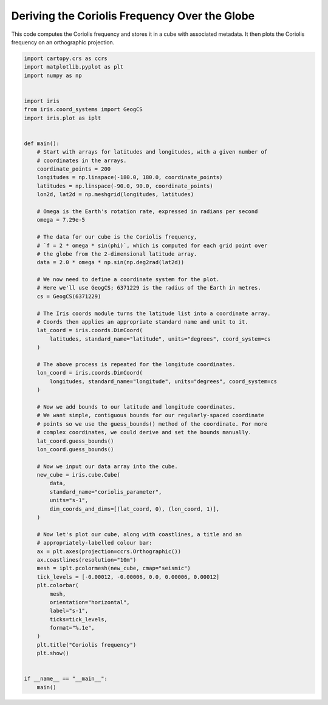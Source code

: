 .. only:: html

    .. note::
        :class: sphx-glr-download-link-note

        Click :ref:`here <sphx_glr_download_generated_gallery_general_plot_coriolis.py>`     to download the full example code
    .. rst-class:: sphx-glr-example-title

    .. _sphx_glr_generated_gallery_general_plot_coriolis.py:


Deriving the Coriolis Frequency Over the Globe
==============================================

This code computes the Coriolis frequency and stores it in a cube with
associated metadata. It then plots the Coriolis frequency on an orthographic
projection.


.. code-block:: default


    import cartopy.crs as ccrs
    import matplotlib.pyplot as plt
    import numpy as np


    import iris
    from iris.coord_systems import GeogCS
    import iris.plot as iplt


    def main():
        # Start with arrays for latitudes and longitudes, with a given number of
        # coordinates in the arrays.
        coordinate_points = 200
        longitudes = np.linspace(-180.0, 180.0, coordinate_points)
        latitudes = np.linspace(-90.0, 90.0, coordinate_points)
        lon2d, lat2d = np.meshgrid(longitudes, latitudes)

        # Omega is the Earth's rotation rate, expressed in radians per second
        omega = 7.29e-5

        # The data for our cube is the Coriolis frequency,
        # `f = 2 * omega * sin(phi)`, which is computed for each grid point over
        # the globe from the 2-dimensional latitude array.
        data = 2.0 * omega * np.sin(np.deg2rad(lat2d))

        # We now need to define a coordinate system for the plot.
        # Here we'll use GeogCS; 6371229 is the radius of the Earth in metres.
        cs = GeogCS(6371229)

        # The Iris coords module turns the latitude list into a coordinate array.
        # Coords then applies an appropriate standard name and unit to it.
        lat_coord = iris.coords.DimCoord(
            latitudes, standard_name="latitude", units="degrees", coord_system=cs
        )

        # The above process is repeated for the longitude coordinates.
        lon_coord = iris.coords.DimCoord(
            longitudes, standard_name="longitude", units="degrees", coord_system=cs
        )

        # Now we add bounds to our latitude and longitude coordinates.
        # We want simple, contiguous bounds for our regularly-spaced coordinate
        # points so we use the guess_bounds() method of the coordinate. For more
        # complex coordinates, we could derive and set the bounds manually.
        lat_coord.guess_bounds()
        lon_coord.guess_bounds()

        # Now we input our data array into the cube.
        new_cube = iris.cube.Cube(
            data,
            standard_name="coriolis_parameter",
            units="s-1",
            dim_coords_and_dims=[(lat_coord, 0), (lon_coord, 1)],
        )

        # Now let's plot our cube, along with coastlines, a title and an
        # appropriately-labelled colour bar:
        ax = plt.axes(projection=ccrs.Orthographic())
        ax.coastlines(resolution="10m")
        mesh = iplt.pcolormesh(new_cube, cmap="seismic")
        tick_levels = [-0.00012, -0.00006, 0.0, 0.00006, 0.00012]
        plt.colorbar(
            mesh,
            orientation="horizontal",
            label="s-1",
            ticks=tick_levels,
            format="%.1e",
        )
        plt.title("Coriolis frequency")
        plt.show()


    if __name__ == "__main__":
        main()


.. rst-class:: sphx-glr-timing

   **Total running time of the script:** ( 0 minutes  0.000 seconds)


.. _sphx_glr_download_generated_gallery_general_plot_coriolis.py:


.. only :: html

 .. container:: sphx-glr-footer
    :class: sphx-glr-footer-example



  .. container:: sphx-glr-download sphx-glr-download-python

     :download:`Download Python source code: plot_coriolis.py <plot_coriolis.py>`



  .. container:: sphx-glr-download sphx-glr-download-jupyter

     :download:`Download Jupyter notebook: plot_coriolis.ipynb <plot_coriolis.ipynb>`


.. only:: html

 .. rst-class:: sphx-glr-signature

    `Gallery generated by Sphinx-Gallery <https://sphinx-gallery.github.io>`_
